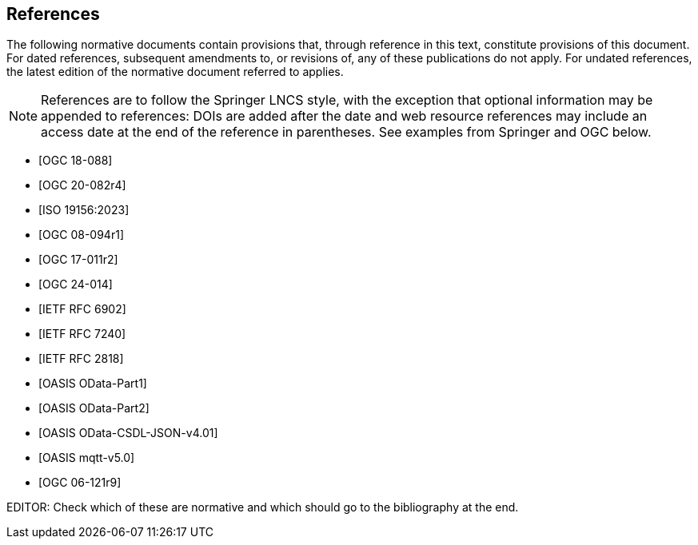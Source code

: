 [bibliography]
== References

The following normative documents contain provisions that, through reference in this text, constitute provisions of this document. For dated references, subsequent amendments to, or revisions of, any of these publications do not apply. For undated references, the latest edition of the normative document referred to applies.

[NOTE]
====
References are to follow the Springer LNCS style, with the exception that optional information may be appended to references: DOIs are added after the date and web resource references may include an access date at the end of the reference in parentheses. See examples from Springer and OGC below.
====


* [[[STAv1.1, OGC 18-088]]]

* [[[OgcOMS, OGC 20-082r4]]]

* [[[IsoOMS, ISO 19156:2023]]]

* [[[ogc08-094,OGC 08-094r1]]]

* [[[ogc17-011,OGC 17-011r2]]]

* [[[SweCommon,OGC 24-014]]]

* [[[RFC6902,IETF RFC 6902]]]

* [[[RFC7240,IETF RFC 7240]]]

* [[[RFC2818,IETF RFC 2818]]]

* [[[ODATAP1,OASIS OData-Part1]]]

* [[[ODATAP2,OASIS OData-Part2]]]

* [[[ODATACSDL,OASIS OData-CSDL-JSON-v4.01]]]

* [[[MQTT50,OASIS mqtt-v5.0]]]

* [[[OGC06-121r9, OGC 06-121r9]]]

EDITOR: Check which of these are normative and which should go to the bibliography at the end.

